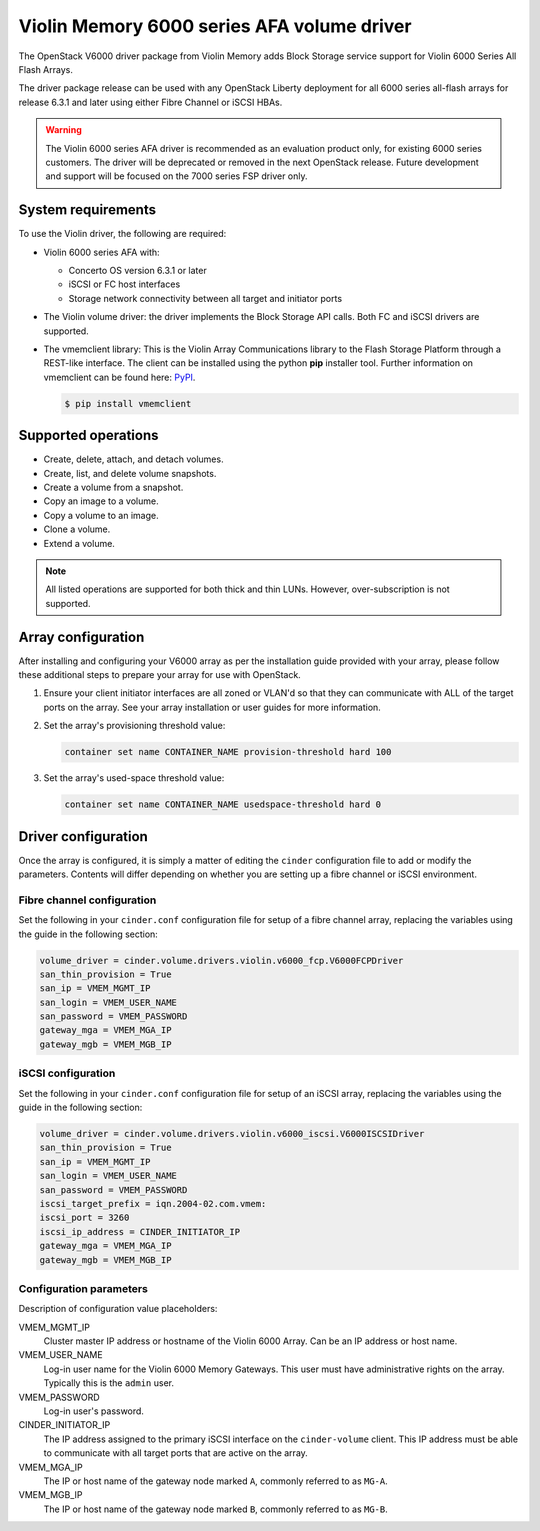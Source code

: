 ===========================================
Violin Memory 6000 series AFA volume driver
===========================================

The OpenStack V6000 driver package from Violin Memory adds Block Storage
service support for Violin 6000 Series All Flash Arrays.

The driver package release can be used with any OpenStack Liberty
deployment for all 6000 series all-flash arrays for release 6.3.1 and
later using either Fibre Channel or iSCSI HBAs.

.. warning::

   The Violin 6000 series AFA driver is recommended as an evaluation
   product only, for existing 6000 series customers. The driver will be
   deprecated or removed in the next OpenStack release. Future
   development and support will be focused on the 7000 series FSP
   driver only.

System requirements
~~~~~~~~~~~~~~~~~~~

To use the Violin driver, the following are required:

- Violin 6000 series AFA with:

  - Concerto OS version 6.3.1 or later

  - iSCSI or FC host interfaces

  - Storage network connectivity between all target and initiator ports

- The Violin volume driver: the driver implements the Block Storage API calls.
  Both FC and iSCSI drivers are supported.

- The vmemclient library: This is the Violin Array Communications library to
  the Flash Storage Platform through a REST-like interface.  The client can be
  installed using the python **pip** installer tool.  Further information on
  vmemclient can be found here: `PyPI
  <https://pypi.python.org/pypi/vmemclient/>`__.

  .. code-block:: console

     $ pip install vmemclient

Supported operations
~~~~~~~~~~~~~~~~~~~~

-  Create, delete, attach, and detach volumes.

-  Create, list, and delete volume snapshots.

-  Create a volume from a snapshot.

-  Copy an image to a volume.

-  Copy a volume to an image.

-  Clone a volume.

-  Extend a volume.

.. note::

   All listed operations are supported for both thick and thin LUNs. However,
   over-subscription is not supported.

Array configuration
~~~~~~~~~~~~~~~~~~~

After installing and configuring your V6000 array as per the installation
guide provided with your array, please follow these additional steps to
prepare your array for use with OpenStack.

#. Ensure your client initiator interfaces are all zoned or VLAN'd so that they
   can communicate with ALL of the target ports on the array. See your array
   installation or user guides for more information.

#. Set the array's provisioning threshold value:

   .. code-block:: none

      container set name CONTAINER_NAME provision-threshold hard 100


#. Set the array's used-space threshold value:

   .. code-block:: none

      container set name CONTAINER_NAME usedspace-threshold hard 0

Driver configuration
~~~~~~~~~~~~~~~~~~~~

Once the array is configured, it is simply a matter of editing the ``cinder``
configuration file to add or modify the parameters. Contents will differ
depending on whether you are setting up a fibre channel or iSCSI environment.


Fibre channel configuration
---------------------------

Set the following in your ``cinder.conf`` configuration file for setup of a
fibre channel array, replacing the variables using the guide in the following
section:

.. code-block:: ini

   volume_driver = cinder.volume.drivers.violin.v6000_fcp.V6000FCPDriver
   san_thin_provision = True
   san_ip = VMEM_MGMT_IP
   san_login = VMEM_USER_NAME
   san_password = VMEM_PASSWORD
   gateway_mga = VMEM_MGA_IP
   gateway_mgb = VMEM_MGB_IP

iSCSI configuration
-------------------

Set the following in your ``cinder.conf`` configuration file for setup of an
iSCSI array, replacing the variables using the guide in the following section:

.. code-block:: ini

   volume_driver = cinder.volume.drivers.violin.v6000_iscsi.V6000ISCSIDriver
   san_thin_provision = True
   san_ip = VMEM_MGMT_IP
   san_login = VMEM_USER_NAME
   san_password = VMEM_PASSWORD
   iscsi_target_prefix = iqn.2004-02.com.vmem:
   iscsi_port = 3260
   iscsi_ip_address = CINDER_INITIATOR_IP
   gateway_mga = VMEM_MGA_IP
   gateway_mgb = VMEM_MGB_IP

Configuration parameters
------------------------

Description of configuration value placeholders:

VMEM_MGMT_IP
    Cluster master IP address or hostname of the Violin 6000 Array. Can be an
    IP address or host name.

VMEM_USER_NAME
    Log-in user name for the Violin 6000 Memory Gateways. This user must have
    administrative rights on the array. Typically this is the ``admin`` user.

VMEM_PASSWORD
    Log-in user's password.

CINDER_INITIATOR_IP
    The IP address assigned to the primary iSCSI interface on the
    ``cinder-volume`` client. This IP address must be able to communicate
    with all target ports that are active on the array.

VMEM_MGA_IP
    The IP or host name of the gateway node marked ``A``, commonly referred to
    as ``MG-A``.

VMEM_MGB_IP
    The IP or host name of the gateway node marked ``B``, commonly referred to
    as ``MG-B``.

